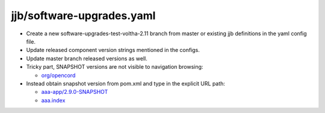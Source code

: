 jjb/software-upgrades.yaml
--------------------------

- Create a new software-upgrades-test-voltha-2.11 branch from master or existing
  jjb definitions in the yaml config file.
- Update released component version strings mentioned in the configs.
- Update master branch released versions as well.
- Tricky part, SNAPSHOT versions are not visible to navigation browsing:

  - `org/opencord <https://oss.sonatype.org/content/groups/public/org/opencord>`_

- Instead obtain snapshot version from pom.xml and type in the explicit URL path:

  - `aaa-app/2.9.0-SNAPSHOT <https://oss.sonatype.org/content/groups/public/org/opencord/aaa-app/2.9.0-SNAPSHOT/>`_

  - `aaa.index <https://oss.sonatype.org/content/groups/public/org/opencord/aaa-app>`_

